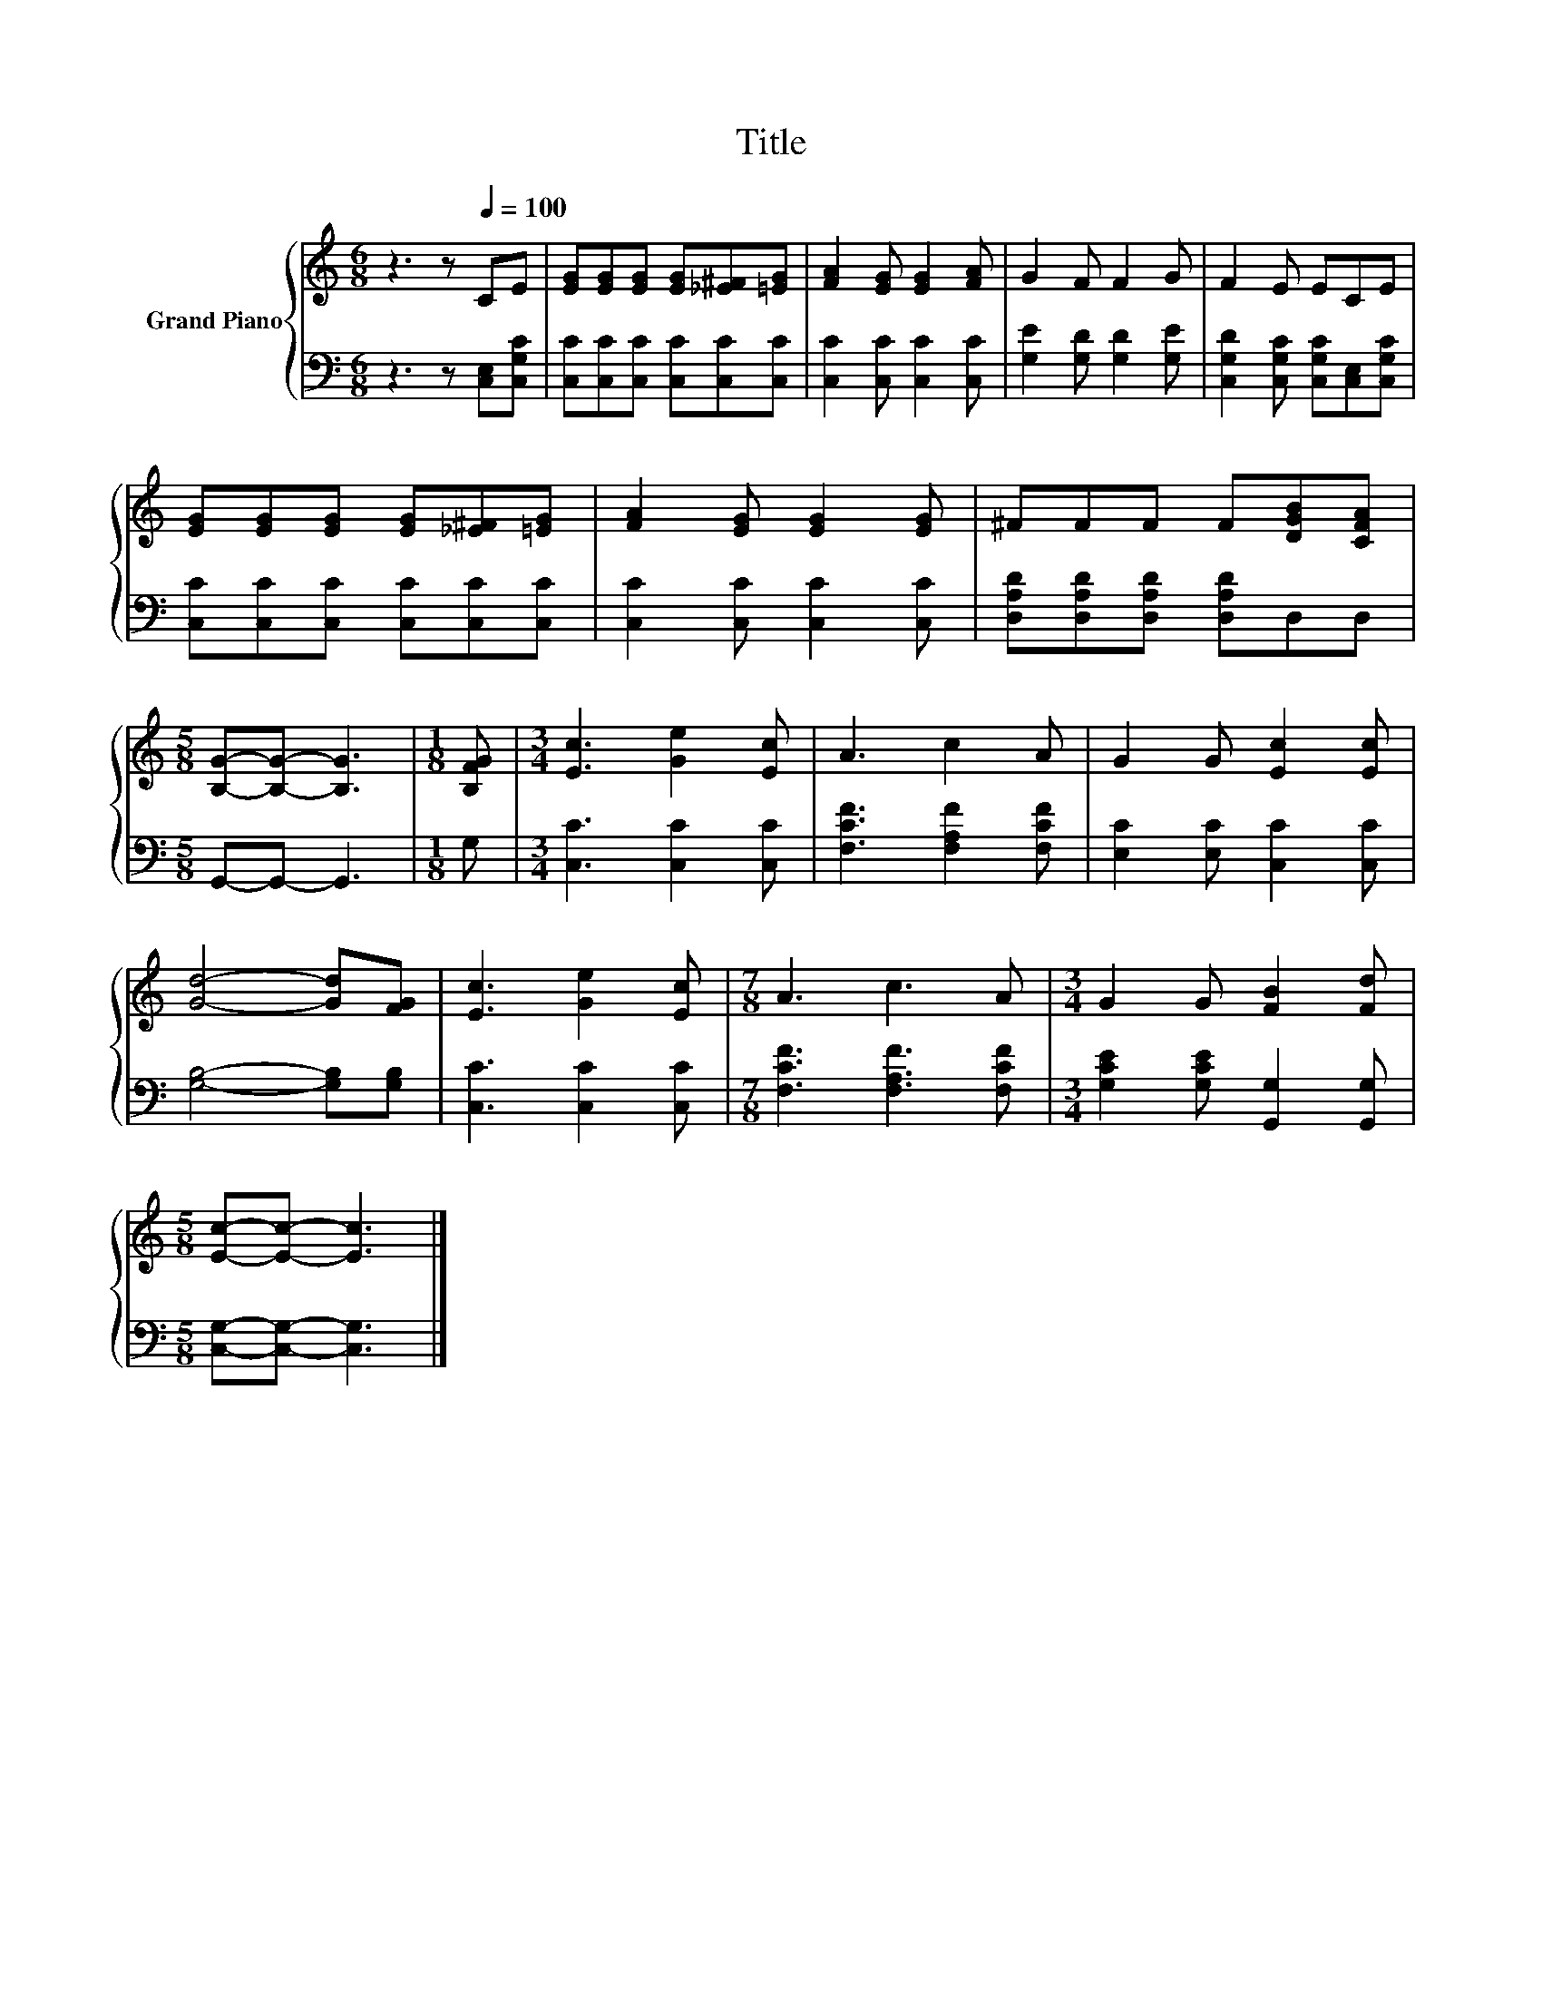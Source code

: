 X:1
T:Title
%%score { 1 | 2 }
L:1/8
M:6/8
K:C
V:1 treble nm="Grand Piano"
V:2 bass 
V:1
 z3 z[Q:1/4=100] CE | [EG][EG][EG] [EG][_E^F][=EG] | [FA]2 [EG] [EG]2 [FA] | G2 F F2 G | F2 E ECE | %5
 [EG][EG][EG] [EG][_E^F][=EG] | [FA]2 [EG] [EG]2 [EG] | ^FFF F[DGB][CFA] | %8
[M:5/8] [B,G]-[B,G]- [B,G]3 |[M:1/8] [B,FG] |[M:3/4] [Ec]3 [Ge]2 [Ec] | A3 c2 A | G2 G [Ec]2 [Ec] | %13
 [Gd]4- [Gd][FG] | [Ec]3 [Ge]2 [Ec] |[M:7/8] A3 c3 A |[M:3/4] G2 G [FB]2 [Fd] | %17
[M:5/8] [Ec]-[Ec]- [Ec]3 |] %18
V:2
 z3 z [C,E,][C,G,C] | [C,C][C,C][C,C] [C,C][C,C][C,C] | [C,C]2 [C,C] [C,C]2 [C,C] | %3
 [G,E]2 [G,D] [G,D]2 [G,E] | [C,G,D]2 [C,G,C] [C,G,C][C,E,][C,G,C] | %5
 [C,C][C,C][C,C] [C,C][C,C][C,C] | [C,C]2 [C,C] [C,C]2 [C,C] | [D,A,D][D,A,D][D,A,D] [D,A,D]D,D, | %8
[M:5/8] G,,-G,,- G,,3 |[M:1/8] G, |[M:3/4] [C,C]3 [C,C]2 [C,C] | [F,CF]3 [F,A,F]2 [F,CF] | %12
 [E,C]2 [E,C] [C,C]2 [C,C] | [G,B,]4- [G,B,][G,B,] | [C,C]3 [C,C]2 [C,C] | %15
[M:7/8] [F,CF]3 [F,A,F]3 [F,CF] |[M:3/4] [G,CE]2 [G,CE] [G,,G,]2 [G,,G,] | %17
[M:5/8] [C,G,]-[C,G,]- [C,G,]3 |] %18

